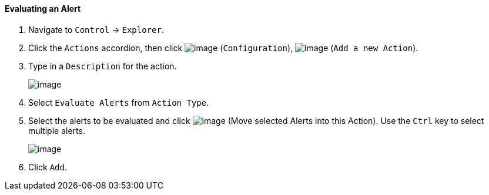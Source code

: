==== Evaluating an Alert

. Navigate to `Control` -> `Explorer`.

. Click the `Actions` accordion, then click image:../images/1847.png[image]
(`Configuration`), image:../images/1848.png[image] (`Add a new Action`).

. Type in a `Description` for the action.
+
image:../images/1911.png[image]

. Select `Evaluate Alerts` from `Action Type`.

. Select the alerts to be evaluated and click image:../images/1876.png[image]
(Move selected Alerts into this Action). Use the `Ctrl` key to select
multiple alerts.
+
image:../images/1912.png[image]

. Click `Add`.
